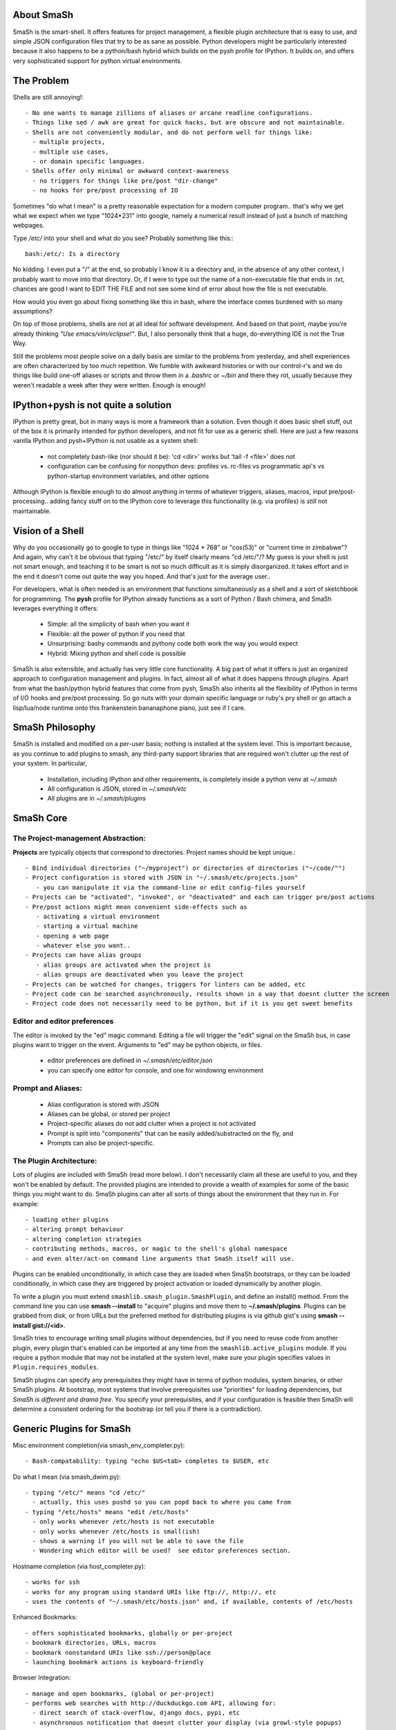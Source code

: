 ===========
About SmaSh
===========

SmaSh is the smart-shell.  It offers features for project management, a flexible plugin architecture that is easy to use, and simple JSON configuration files that try to be as sane as possible.  Python developers might be particularly interested because it also happens to be a python/bash hybrid which builds on the pysh profile for IPython.  It builds on, and offers very sophisticated support for python virtual environments.


===========
The Problem
===========

Shells are still annoying!::

  - No one wants to manage zillions of aliases or arcane readline configurations.
  - Things like sed / awk are great for quick hacks, but are obscure and not maintainable.
  - Shells are not conveniently modular, and do not perform well for things like:
    - multiple projects,
    - multiple use cases,
    - or domain specific languages.
  - Shells offer only minimal or awkward context-awareness
    - no triggers for things like pre/post "dir-change"
    - no hooks for pre/post processing of IO

Sometimes "do what I mean" is a pretty reasonable expectation for a modern computer program.. that's why we get what we expect when we type "1024*231" into google, namely a numerical result instead of just a bunch of matching webpages.

Type */etc/* into your shell and what do you see?  Probably something like this:::

   bash:/etc/: Is a directory

No kidding.  I even put a "/" at the end, so probably I know it is a directory and, in the absence of any other context, I probably want to move into that directory.  Or, if I were to type out the name of a non-executable file that ends in .txt, chances are good I want to EDIT THE FILE and not see some kind of error about how the file is not executable.

How would you even go about fixing something like this in bash, where the interface comes burdened with so many assumptions?

On top of those problems, shells are not at all ideal for software development.  And based on that point, maybe you're already thinking *"Use emacs/vim/eclipse!"*.  But, I also personally think that a huge, do-everything IDE is not the True Way.

Still the problems most people solve on a daily basis are similar to the problems from yesterday, and shell experiences are often characterized by too much repetition.  We fumble with awkward histories or with our control-r's and we do things like build one-off aliases or scripts and throw them in a *.bashrc* or *~/bin* and there they rot, usually because they weren't readable a week after they were written.  Enough is enough!

====================================
IPython+pysh is not quite a solution
====================================

IPython is pretty great, but in many ways is more a framework than a solution.
Even though it does basic shell stuff, out of the box it is primarily intended
for python developers, and not fit for use as a generic shell.  Here are just
a few reasons vanilla IPython and pysh+IPython is not usable as a system
shell:

  - not completely bash-like (nor should it be): 'cd <dir>' works but 'tail -f <file>' does not
  - configuration can be confusing for nonpython devs: profiles vs. rc-files vs programmatic api's vs python-startup environment variables, and other options

Although IPython is flexible enough to do almost anything in terms of whatever
triggers, aliases, macros, input pre/post-processing.. adding fancy stuff on to
the IPython core to leverage this functionality (e.g. via profiles) is *still*
not maintainable.


=================
Vision of a Shell
=================

Why do you occasionally go to google to type in things like "1024 * 768" or
"cos(53)" or "current time in zimbabwe"?  And again, why can't it be obvious
that typing "/etc/" by itself clearly means "cd /etc/"/?  My guess is your
shell is just not smart enough, and teaching it to be smart is not so much
difficult as it is simply disorganized.  It takes effort and in the end it
doesn't come out quite the way you hoped.  And that's just for the average
user..

For developers, what is often needed is an environment that functions
simultaneously as a shell and a sort of sketchbook for programming.  The
**pysh** profile for IPython already functions as a sort of Python / Bash
chimera, and SmaSh leverages everything it offers:

  - Simple: all the simplicity of bash when you want it
  - Flexible: all the power of python if you need that
  - Unsurprising: bashy commands and pythony code both work the way you would expect
  - Hybrid: Mixing python and shell code is possible

SmaSh is also extensible, and actually has very little core functionality.
A big part of what it offers is just an organized approach to configuration
management and plugins.  In fact, almost all of what it does happens through
plugins.  Apart from what the bash/python hybrid features that come from pysh,
SmaSh also inherits all the flexibility of IPython in terms of I/O hooks and
pre/post processing.  So go nuts with your domain specific language or ruby's
pry shell or go attach a lisp/lua/node runtime onto this frankenstein
bananaphone piano, just see if I care.

================
SmaSh Philosophy
================

SmaSh is installed and modified on a per-user basis; nothing is installed at
the system level.  This is important because, as you continue to add plugins to
smash, any third-party support libraries that are required won't clutter up the
rest of your system.  In particular,

   - Installation, including IPython and other requirements, is completely inside a python venv at *~/.smash*
   - All configuration is JSON, stored in *~/.smash/etc*
   - All plugins are in *~/.smash/plugins*

==========
SmaSh Core
==========


The Project-management Abstraction:
-----------------------------------

**Projects** are typically objects that correspond to directories.
Project names should be kept unique.::

  - Bind individual directories ("~/myproject") or directories of directories ("~/code/"")
  - Project configuration is stored with JSON in "~/.smash/etc/projects.json"
     - you can manipulate it via the command-line or edit config-files yourself
  - Projects can be "activated", "invoked", or "deactivated" and each can trigger pre/post actions
  - Pre/post actions might mean convenient side-effects such as
     - activating a virtual environment
     - starting a virtual machine
     - opening a web page
     - whatever else you want..
  - Projects can have alias groups
     - alias groups are activated when the project is
     - alias groups are deactivated when you leave the project
  - Projects can be watched for changes, triggers for linters can be added, etc
  - Project code can be searched asynchronously, results shown in a way that doesnt clutter the screen
  - Project code does not necessarily need to be python, but if it is you get sweet benefits

Editor and editor preferences
-----------------------------
The editor is invoked by the "ed" magic command.  Editing a file will trigger the "edit" signal on the SmaSh bus, in case plugins want to trigger on the event.
Arguments to "ed" may be python objects, or files.

    - editor preferences are defined in *~/.smash/etc/editor.json*
    - you can specify one editor for console, and one for windowing environment


Prompt and Aliases:
-------------------

  - Alias configuration is stored with JSON
  - Aliases can be global, or stored per project
  - Project-specific aliases do not add clutter when a project is not activated
  - Prompt is split into "components" that can be easily added/substracted on the fly, and
  - Prompts can also be project-specific.

The Plugin Architecture:
-------------------------

Lots of plugins are included with SmaSh (read more below).  I don't necessarily
claim all these are useful to you, and they won't be enabled by default.  The
provided plugins are intended to provide a wealth of examples for some of the
basic things you might want to do.  SmaSh plugins can alter all sorts of things
about the environment that they run in.  For example::

  - loading other plugins
  - altering prompt behaviour
  - altering completion strategies
  - contributing methods, macros, or magic to the shell's global namespace
  - and even alter/act-on command line arguments that SmaSh itself will use.

Plugins can be enabled unconditionally, in which case they are loaded when
SmaSh bootstraps, or they can be loaded conditionally, in which case they are
triggered by project activation or loaded dynamically by another plugin.

To write a plugin you must extend ``smashlib.smash_plugin.SmashPlugin``, and
define an install() method.  From the command line you can use
**smash --install** to "acquire" plugins and move them to **~/.smash/plugins**.
Plugins can be grabbed from disk, or from URLs but the preferred method for
distributing plugins is via github gist's using **smash --install gist://<id>**.

SmaSh tries to encourage writing small plugins without dependencies, but if you
need to reuse code from another plugin, every plugin that's enabled can be imported
at any time from the ``smashlib.active_plugins`` module.  If you require a python
module that may not be installed at the system level, make sure your plugin
specifies values in ``Plugin.requires_modules``.

SmaSh plugins can specify any prerequisites they might have in terms of python
modules, system binaries, or other SmaSh plugins.  At bootstrap, most systems
that involve prerequisites use "priorities" for loading dependencies, but
*SmaSh is different and drama free*.  You specify your prerequisites, and if
your configuration is feasible then SmaSh will determine a consistent ordering
for the bootstrap (or tell you if there is a contradiction).


=========================
Generic Plugins for SmaSh
=========================

Misc environment completion(via smash_env_completer.py)::

  - Bash-compatability: typing "echo $US<tab> completes to $USER, etc

Do what I mean (via smash_dwim.py)::

  - typing "/etc/" means "cd /etc/"
    - actually, this uses pushd so you can popd back to where you came from
  - typing "/etc/hosts" means "edit /etc/hosts"
    - only works whenever /etc/hosts is not executable
    - only works whenever /etc/hosts is small(ish)
    - shows a warning if you will not be able to save the file
    - Wondering which editor will be used?  see editor preferences section.

Hostname completion (via host_completer.py)::

  - works for ssh
  - works for any program using standard URIs like ftp://, http://, etc
  - uses the contents of "~/.smash/etc/hosts.json" and, if available, contents of /etc/hosts

Enhanced Bookmarks::

  - offers sophisticated bookmarks, globally or per-project
  - bookmark directories, URLs, macros
  - bookmark nonstandard URIs like ssh://person@place
  - launching bookmark actions is keyboard-friendly

Browser Integration::

  - manage and open bookmarks, (global or per-project)
  - performs web searches with http://duckduckgo.com API, allowing for:
    - direct search of stack-overflow, django docs, pypi, etc
    - asynchronous notification that doesnt clutter your display (via growl-style popups)

Git VCS Integration (via smash_git.py)::

  - If applicable, default prompt includes current branch name
  - Tab completion including:
     - Branch completion in all the right spots
     - File-system completion when using 'git mv' or 'git add'
     - smart branch/file-system completion when using 'git diff'
  - Various default aliases and places to put more (making ".git/config" optional)
  - Should you be inclined: hopefully enough abstraction here to easily support other VCS's

Notification support (experimental)::

  - Asynchronous notifications via freedesktop
  - When this works, it's pretty great, but..
     - currently no support for osx (growl)
     - this may involve extra system-level requirements
     - may require some fiddling to get it to work outside of ubuntu/gnome (!)

=================================
Python Specific Plugins for SmaSh
=================================

Misc extra completers::

   - Completers for setup.py
   - Pip and easy_install completers
      - Completion over the standard pip subcommands
      - Completion over contents of requirements.txt if it's in the working directory


Virtual-Environments::

  - Venv's can be activated/deactivated cleanly; module availability side-effects will not persist between venvs
  - Close integration with projects such that
     - if a project is activated and it is a venv, it will be activated
     - if a project contains a venv at the top-level, that venv will be activated

Fabric integration::

  - Completion over fabfile commands
  - Programmatic access to the functions themselves
  - PS: this plugin is a good example of a minimal "post-dir-change" trigger

Unit tests::

  - post-dir-change hook finds `tests/` or `tests.py` in working directory
  - or, scan everything under this working-directory or a known Project
  - attempts to detect what type of unittests these are via static analysis (django/vanilla unittest/etc)
  - test files are enumerated and shortcuts for running them quickly are updated
  - etc

Enhanced **which** with cascading search behaviour::

  1) for unix shell commands, "which" works as usual
  2) if the name matches a python obj in the global namespace, show the file that defined it
  3) if the name matches an importable module, show the path it would be imported from
  4) if name matches a file, determine file type with file(1)
  5) if name matches a host, show the IP address according to host files
  6) if name matches an internet domain, show the IP address according to DNS


==============================
Installation and Prerequisites
==============================

SmaSh works well with python 2.7 and possibly earlier.  You will need virtualenv installed at the system level ( in debian-based distros, use **apt-get install python-virtualenv**), but anything else that is required should be installed automatically by the following steps.

  To install, clone this repository::

    $ mkdir ~/code; cd ~/code
    $ git clone git://github.com/mattvonrocketstein/smashlib.git

  Install it (development mode obligatory for now, since SmaSh is beta)::

    $ python setup.py develop

  If everything went well, you should be able to run 'smash' now::

    $ smash

====================
Working with Plugins
====================

By default, enabled plugins are kept to a minimum.  You can get a list of available,
enabled, and disabled plugins like this::

    $ smash --list

If you use git VCS, I suggest enabling support for that.  This will customize your prompt
to show the current branch, turn on various completers, add convenient aliases.::

    $ smash --enable git_completers.py
      bootstrap: launching with rc-file: /home/testing/.smash/etc/smash.rc
      git_completer: setting prompt to use git vcs
      project_manager: loading config: /home/testing/.smash/etc/projects.json
      plugin_manager: enabling git_completers.py

Changes will take affect when you next relaunch the shell.

If you're a python programmer, I suggest turning on a few more:::

    $ smash --enable venv_prompt.py
    $ smash --enable pip_completer.py
    $ smash --enable setup_completer.py
    $ smash --enable which.py
    $ smash --enable fabric_support.py

From inside SmaSh, you can interact with the plugins via the **plugins** command.
(This command is actually an object that represents the plugin manager.  If you
want the plugin objects themselves use **plugins.plugins**.  If you want the
namespace defined by a given plugin file, import
**smashlib.active_plugins.some_plugin_name**)::

    [~]> plugins?

    Smash-plugin information:
      config-file: /home/matt/.smash/etc/plugins.json

    |                       name | enabled | errors |
    -------------------------------------------------
    |          apt_completers.py |    True |      0 |
    |     currency_conversion.py |    True |      0 |
    |              djangoisms.py |   False |      0 |
    |          fabric_support.py |   False |      0 |
    |          git_completers.py |    True |      0 |

=====================
Working with Projects
=====================

First open *~/.smash/etc/projects.json* in the editor of your choice.

The simplest thing you can do is add a single directory as a project.  To do that,
add a line like this to the "instructions" section:::

   ["bind",     ["~/myproject"], {}]

To add all directories under a certain directory, add an entry like this:::

   ["bind_all", ["~/code"],          {}],

Note that **bind_all** is not recursive, it only goes one layer deep.
Once you've added this and restarted SmaSh, then it knows about your projects:::

   matt@vagabond:~$ smash
     bootstrap: launching with rc-file: /home/matt/.smash/etc/smash.rc
     project_manager: loading config: /home/matt/.smash/etc/projects.json
     project_manager: binding /home/matt/code (21 projects found)
   [~]>

The shell's handle for interacting with projects is simply "proj".  It already
exists there, and you can query it for some simple information like this:::

   [~]> proj?

   Found Projects:
   |                 name |                        path | virtualenv |           vcs |
   -----------------------------------------------------------------------------------
   |           robotninja |           ~/code/robotninja |     ./node | GitRepository |
   | readertray-read-only | ~/code/readertray-read-only |        N/A |    Subversion |
   |          plurlpicker |          ~/code/plurlpicker |        N/A |           N/A |


Your projects might be registered, but they have not yet declared any post or
pre-invocation hooks.  Still, you immediately get a simple alias for changing
directories.  (From this point on, debugging-messages are turned on so that the
reader can get a better idea of what's happening.) Since I have a project called
robotninja in my ~/code directory, I can do this ::

   [~]> proj.robotninja
     pre_invoke{'name': u'robotninja'}
   [~/code/robotninja]>

Useful, but that was kind of boring.  Let's add an alias that means different things
depending on which project you've activated.  You can see from the table above that
one project is using subversion for VCS, whereas another is using git.. so how about
we make one "status" alias that does the right thing in the right place?  Open
*~/.smash/etc/projects.json* again, and make your alias section look something like
this:::

  'aliases': {
    'robotninja': ['status git status',],
    'readertray-read-only':['status svn status']
   }

The first time when only "proj.robotninja" was used, the project was "invoked", not
"activated".  Activation is accomplished like so:::

   [~]> proj.robotninja.activate
     pre_invoke{'name': u'robotninja'}
     pre_activate: {'name': u'robotninja'}
     post_activate: {'name': u'robotninja'}
     alias_manager: adding new aliases for "robotninja"
     alias_manager:  added 1 aliases for this project
     project_manager: resetting CURRENT_PROJECT

Note that project "activation" implies "invocation" in the debugging information
printed above.  Via *invocation* we changed directories and via *activation* we
gained an alias.::

   [~/code/robotninja]> status
     # On branch voltron
     # Untracked files:
     #   (use "git add <file>...

So that 'status' alias works as expected.  Let's try the other one..::

   [~/code/robotninja]> proj.readertray_read_only.activate
     pre_invoke: {'name': u'readertray-read-only'}
     pre_deactivate: {'name': u'robotninja'}
     post_deactivate: {'name': u'robotninja'}
     pre_activate: {'name': u'readertray-read-only'}
     alias_manager: killing old aliases for "robotninja"
     alias_manager: removed 1 aliases from the previous project
     post_activate: {'name': u'readertray-read-only'}
     alias_manager: adding new aliases for "readertray-read-only"
     alias_manager:  added 1 aliases for this project
     project_manager: resetting CURRENT_PROJECT

   [~/code/readertray-read-only]> status
     M       readergui.py

Neato, so shows that the 'status' alias is now attached to subversion rather than git.

======================
Working with Bookmarks
======================

Bookmarks are very similar to aliases. blah, blah blah

=============
Related Links
=============

  - ``ipython`` http://ipython.org/ipython-doc/dev/interactive/shell.html
  - ``pysh`` http://faculty.washington.edu/rjl/clawpack-4.x/python/ipythondir/i
  - ``virtualenv for python`` http://some-link-here

============
Other Shells
============

  - ``xiki`` (a wiki inspired gui shell) http://xiki.org/
